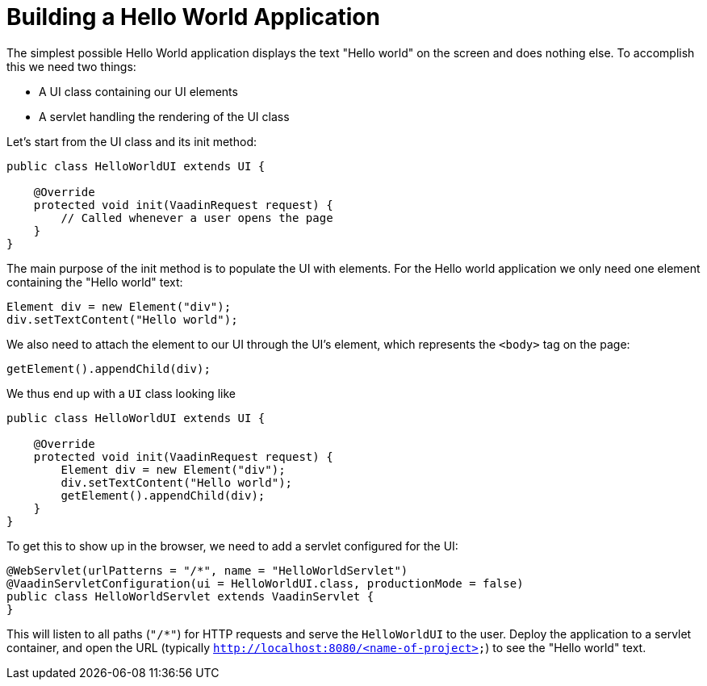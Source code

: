 = Building a Hello World Application

The simplest possible Hello World application displays the text "Hello world" on the screen and does nothing else. To accomplish this we need two things:

* A UI class containing our UI elements
* A servlet handling the rendering of the UI class

Let's start from the UI class and its init method:

[source,java]
----
public class HelloWorldUI extends UI {

    @Override
    protected void init(VaadinRequest request) {
        // Called whenever a user opens the page
    }
}
----

The main purpose of the init method is to populate the UI with elements. For the Hello world application we only need one element containing the "Hello world" text:
[source,java]
----
Element div = new Element("div");
div.setTextContent("Hello world");
----

We also need to attach the element to our UI through the UI's element, which represents the `<body>` tag on the page:
[source,java]
----
getElement().appendChild(div);
----

We thus end up with a `UI` class looking like

[source,java]
----
public class HelloWorldUI extends UI {

    @Override
    protected void init(VaadinRequest request) {
        Element div = new Element("div");
        div.setTextContent("Hello world");
        getElement().appendChild(div);
    }
}
----

To get this to show up in the browser, we need to add a servlet configured for the UI:
[source,java]
----
@WebServlet(urlPatterns = "/*", name = "HelloWorldServlet")
@VaadinServletConfiguration(ui = HelloWorldUI.class, productionMode = false)
public class HelloWorldServlet extends VaadinServlet {
}
----
This will listen to all paths (`"/*"`) for HTTP requests and serve the `HelloWorldUI` to the user. Deploy the application to a servlet container, and open the URL (typically `http://localhost:8080/<name-of-project>`) to see the "Hello world" text.
